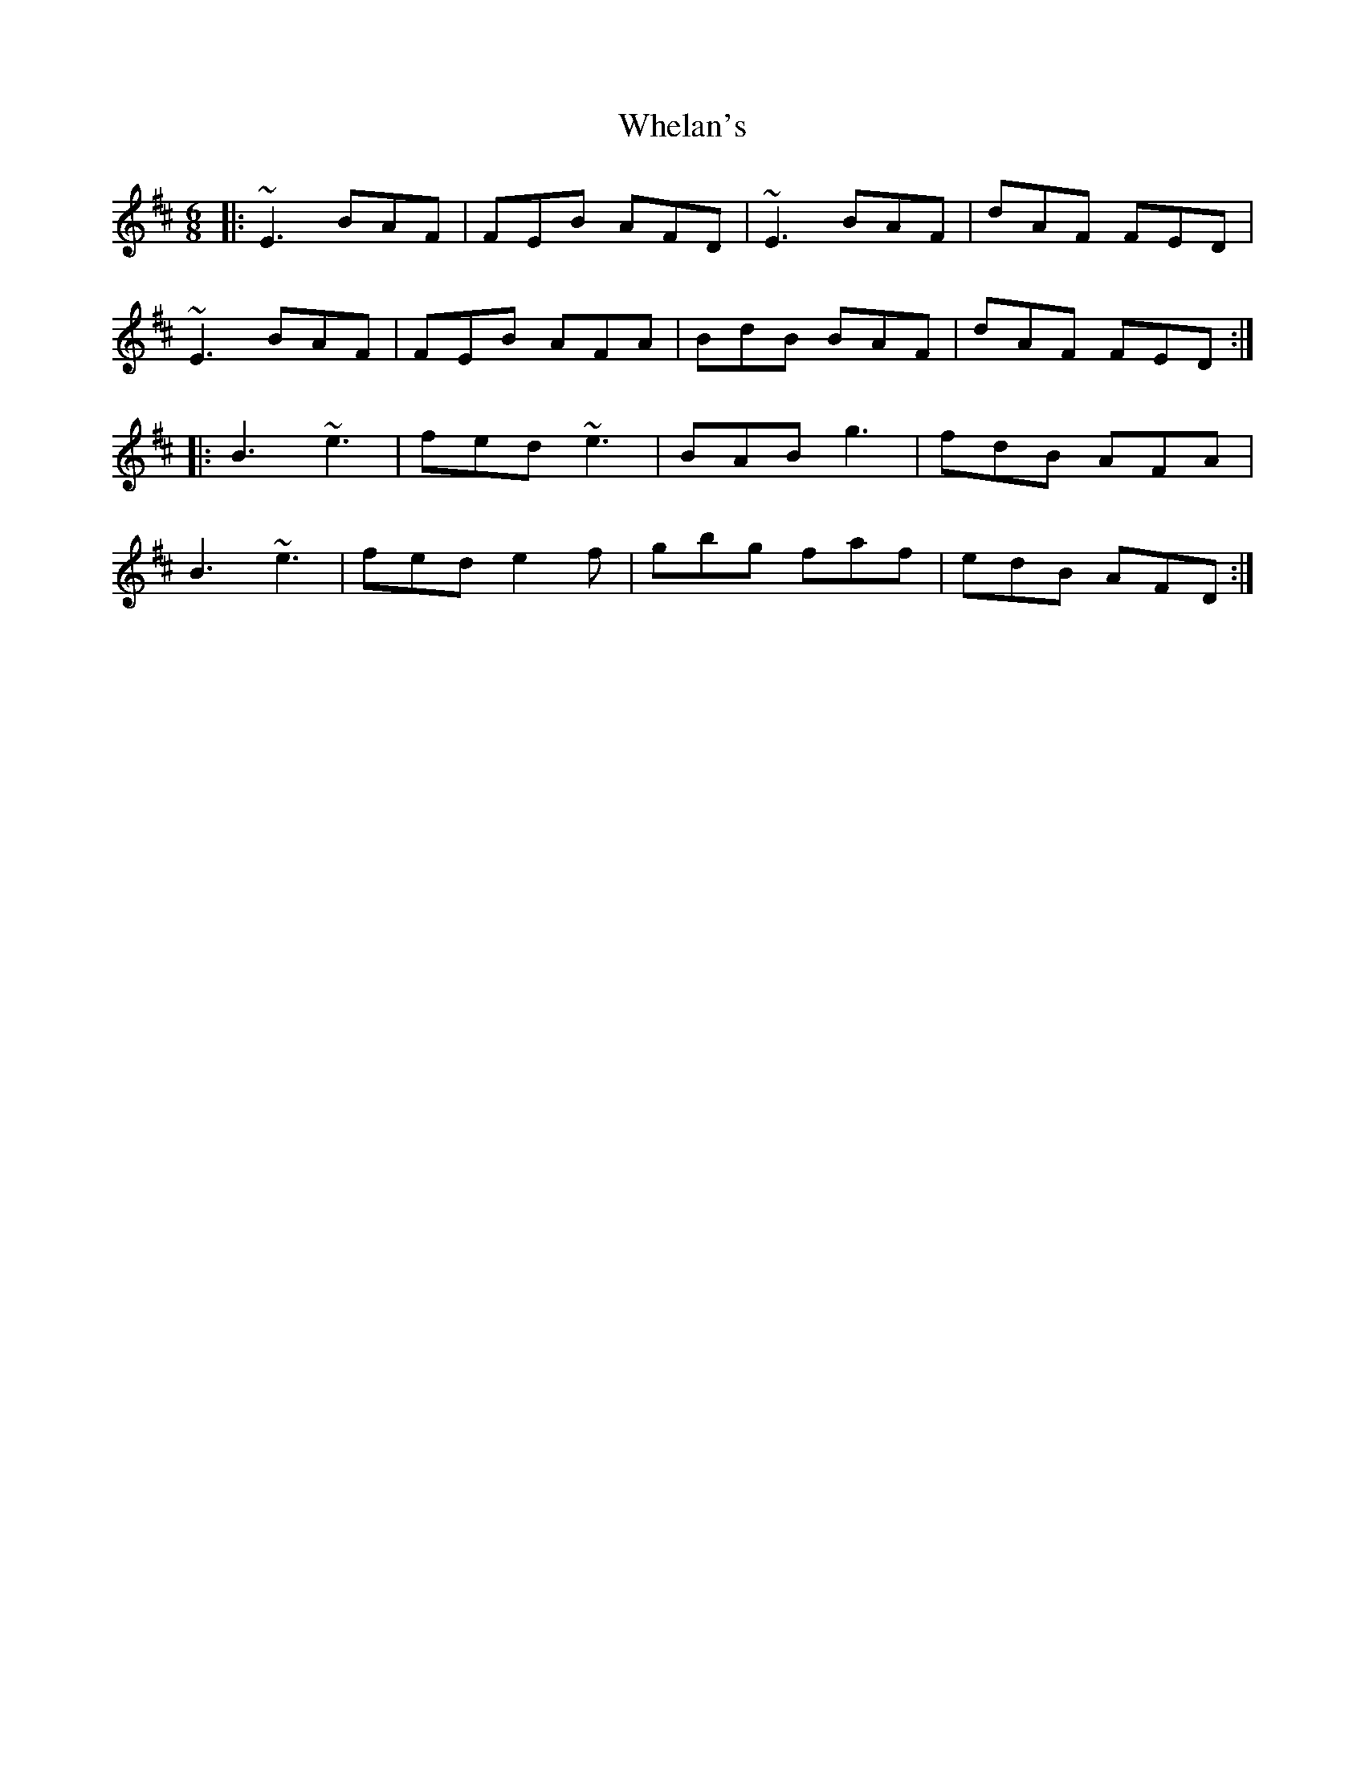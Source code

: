 X: 42532
T: Whelan's
R: jig
M: 6/8
K: Edorian
|:~E3 BAF|FEB AFD|~E3 BAF|dAF FED|
~E3 BAF|FEB AFA|BdB BAF|dAF FED:|
|:B3 ~e3|fed ~e3|BAB g3|fdB AFA|
B3 ~e3|fed e2 f|gbg faf|edB AFD:|

